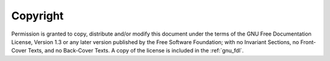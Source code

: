 Copyright
^^^^^^^^^

Permission is granted to copy, distribute and/or modify this document
under the terms of the GNU Free Documentation License, Version 1.3 or
any later version published by the Free Software Foundation; with no
Invariant Sections, no Front-Cover Texts, and no Back-Cover Texts.
A copy of the license is included in the :ref:`gnu_fdl`.
